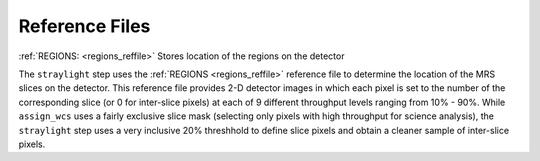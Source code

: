 Reference Files
===============

:ref:`REGIONS: <regions_reffile>` Stores location of the regions on the detector

The ``straylight`` step uses the :ref:`REGIONS <regions_reffile>` reference
file to determine the location of the MRS slices on the detector. This
reference file provides 2-D detector images in which each pixel is set to
the number of the corresponding slice (or 0 for inter-slice pixels) at each of 9
different throughput levels ranging from 10% - 90%.  While ``assign_wcs``
uses a fairly exclusive slice mask (selecting only pixels with high
throughput for science analysis), the ``straylight`` step uses a very
inclusive 20% threshhold to define slice pixels and obtain a cleaner
sample of inter-slice pixels.
